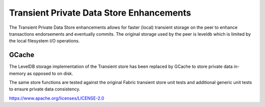 Transient Private Data Store Enhancements
=========================================

The Transient Private Data Store enhancements allows for faster (local)
transient storage on the peer to enhance transactions endorsements and
eventually commits. The original storage used by the peer is leveldb which
is limited by the local filesystem I/O operations.

GCache
------

The LevelDB storage implementation of the Transient store has been replaced
by GCache to store private data in-memory as opposed to on disk.

The same store functions are tested against the original Fabric transient
store unit tests and additional generic unit tests to ensure private data
consistency.

.. Licensed under the Apache License, Version 2.0 (Apache-2.0)
https://www.apache.org/licenses/LICENSE-2.0
